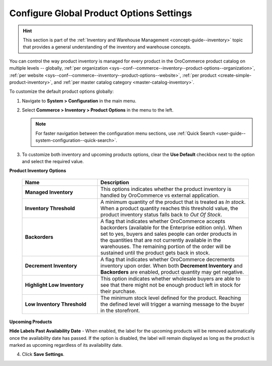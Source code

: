 .. _configuration--guide--commerce--configuration--inventory--product-options:
.. _sys--conf--commerce--inventory--product-options:
.. _sys--conf--commerce--inventory--product-options--global:

Configure Global Product Options Settings
=========================================

.. hint:: This section is part of the :ref:`Inventory and Warehouse Management <concept-guide--inventory>` topic that provides a general understanding of the inventory and warehouse concepts.

You can control the way product inventory is managed for every product in the OroCommerce product catalog on multiple levels -- globally, :ref:`per organization <sys--conf--commerce--inventory--product-options--organization>`, :ref:`per website <sys--conf--commerce--inventory--product-options--website>`, :ref:`per product <create-simple-product-inventory>`, and :ref:`per master catalog category <master-catalog-inventory>`.

To customize the default product options globally:

1. Navigate to **System > Configuration** in the main menu.
2. Select **Commerce > Inventory > Product Options** in the menu to the left.

   .. note:: For faster navigation between the configuration menu sections, use :ref:`Quick Search <user-guide--system-configuration--quick-search>`.

   .. image:: /user/img/system/config_commerce/inventory/product_options_global.png
      :alt: Global product options configuration

3. To customize both inventory and upcoming products options, clear the **Use Default** checkbox next to the option and select the required value.

**Product Inventory Options**

    .. csv-table::
       :header: "Name", "Description"
       :widths: 30, 60

       "**Managed Inventory**","This options indicates whether the product inventory is handled by OroCommerce vs external application."
       "**Inventory Threshold**","A minimum quantity of the product that is treated as *In stock*. When a product quantity reaches this threshold value, the product inventory status falls back to *Out Of Stock*."
       "**Backorders**","A flag that indicates whether OroCommerce accepts backorders (available for the Enterprise edition only). When set to yes, buyers and sales people can order products in the quantities that are not currently available in the warehouses. The remaining portion of the order will be sustained until the product gets back in stock."
       "**Decrement Inventory**","A flag that indicates whether OroCommerce decrements inventory upon order. When both **Decrement Inventory** and **Backorders** are enabled, product quantity may get negative."
       "**Highlight Low Inventory**","This option indicates whether wholesale buyers are able to see that there might not be enough product left in stock for their purchase."
       "**Low Inventory Threshold**","The minimum stock level defined for the product. Reaching the defined level will trigger a warning message to the buyer in the storefront."


.. _upcoming-products-config:

**Upcoming Products**

**Hide Labels Past Availability Date** - When enabled, the label for the upcoming products will be removed automatically once the availability date has passed. If the option is disabled, the label will remain displayed as long as the product is marked as upcoming regardless of its availability date.


4. Click **Save Settings**.

